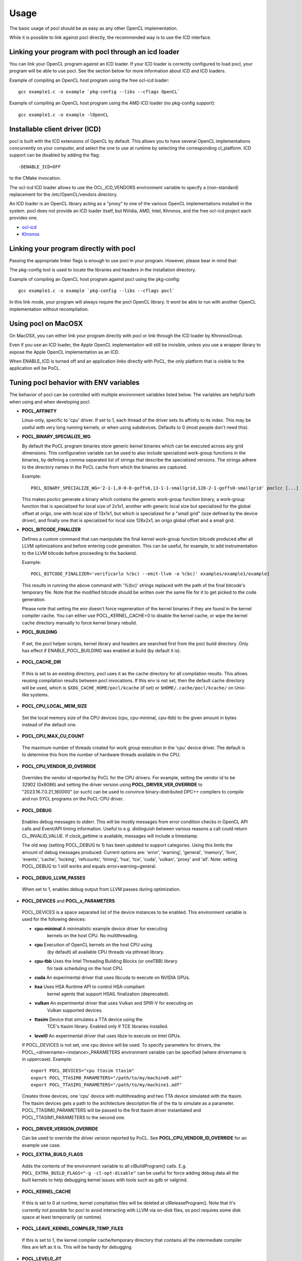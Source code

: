 Usage
===========

The basic usage of pocl should be as easy as any other OpenCL implementation.

While it is possible to link against pocl directly, the recommended way is to
use the ICD interface.

.. _linking-with-icd:

Linking your program with pocl through an icd loader
----------------------------------------------------

You can link your OpenCL program against an ICD loader. If your ICD loader is
correctly configured to load pocl, your program will be able to use pocl.
See the section below for more information about ICD and  ICD loaders.

Example of compiling an OpenCL host program using the free ocl-icd loader::

   gcc example1.c -o example `pkg-config --libs --cflags OpenCL`

Example of compiling an OpenCL host program using the AMD ICD loader (no
pkg-config support)::

   gcc example1.c -o example -lOpenCL

Installable client driver (ICD)
-------------------------------

pocl is built with the ICD extensions of OpenCL by default. This allows you
to have several OpenCL implementations concurrently on your computer, and
select the one to use at runtime by selecting the corresponding cl_platform.
ICD support can be disabled by adding the flag::

  -DENABLE_ICD=OFF

to the CMake invocation.

The ocl-icd ICD loader allows to use the OCL_ICD_VENDORS environment variable
to specify a (non-standard) replacement for the /etc/OpenCL/vendors directory.

An ICD loader is an OpenCL library acting as a "proxy" to one of the various OpenCL
implementations installed in the system. pocl does not provide an ICD loader itself,
but NVidia, AMD, Intel, Khronos, and the free ocl-icd project each provides one.

* `ocl-icd <https://github.com/OCL-dev/ocl-icd>`_
* `Khronos <http://www.khronos.org/opencl/>`_

Linking your program directly with pocl
---------------------------------------

Passing the appropriate linker flags is enough to use pocl in your
program. However, please bear in mind that:

The pkg-config tool is used to locate the libraries and headers in
the installation directory.

Example of compiling an OpenCL host program against pocl using
the pkg-config::

   gcc example1.c -o example `pkg-config --libs --cflags pocl`

In this link mode, your program will always require the pocl OpenCL library. It
wont be able to run with another OpenCL implementation without recompilation.

Using pocl on MacOSX
--------------------

On MacOSX, you can either link your program directly with pocl or link through the
ICD loader by KhronosGroup.

Even if you use an ICD loader, the Apple OpenCL implementation will still be invisible,
unless you use a wrapper library to expose the Apple OpenCL implementation as an ICD.

When ENABLE_ICD is turned off and an application links directly with PoCL, the only
platform that is visible to the application will be PoCL.

.. _pocl-env-variables:

Tuning pocl behavior with ENV variables
---------------------------------------

The behavior of pocl can be controlled with multiple environment variables
listed below. The variables are helpful both when using and when developing
pocl.

.. highlight:: bash

- **POCL_AFFINITY**

  Linux-only, specific to 'cpu' driver. If set to 1, each thread of
  the driver sets its affinity to its index. This may be useful
  with very long running kernels, or when using subdevices.
  Defaults to 0 (most people don't need this).

- **POCL_BINARY_SPECIALIZE_WG**

  By default the PoCL program binaries store generic kernel binaries which
  can be executed across any grid dimensions. This configuration variable
  can be used to also include specialized work-group functions in the binaries, by
  defining a comma separated list of strings that describe the specialized
  versions. The strings adhere to the directory names in the PoCL cache
  from which the binaries are captured.

  Example::

    POCL_BINARY_SPECIALIZE_WG='2-1-1,0-0-0-goffs0,13-1-1-smallgrid,128-2-1-goffs0-smallgrid' poclcc [...]

  This makes poclcc generate a binary which contains the generic work-group
  function binary, a work-group function that is specialized for local size
  of 2x1x1, another with generic local size but specialized for the global
  offset at origo, one with local size of 13x1x1, but which is specialized
  for a "small grid" (size defined by the device driver), and finally one
  that is specialized for local size 128x2x1, an origo global offset and
  a small grid.

- **POCL_BITCODE_FINALIZER**

  Defines a custom command that can manipulate the final kernel work-group
  function bitcode produced after all LLVM optimizations and before entering code
  generation. This can be useful, for example, to add instrumentation to the LLVM
  bitcode before proceeding to the backend.

  Example::

    POCL_BITCODE_FINALIZER='verificarlo %(bc) --emit-llvm -o %(bc)' examples/example1/example1

  This results in running the above command with '%(bc)' strings replaced with
  the path of the final bitcode's temporary file. Note that the modified
  bitcode should be written over the same file for it to get picked to the
  code generation.

  Please note that setting the env doesn't force regeneration of the kernel
  binaries if they are found in the kernel compiler cache. You can either
  use POCL_KERNEL_CACHE=0 to disable the kernel cache, or wipe the kernel
  cache directory manually to force kernel binary rebuild.

- **POCL_BUILDING**

 If  set, the pocl helper scripts, kernel library and headers are
 searched first from the pocl build directory. Only has effect if
 ENABLE_POCL_BUILDING was enabled at build (by default it is).

- **POCL_CACHE_DIR**

 If this is set to an existing directory, pocl uses it as the cache
 directory for all compilation results. This allows reusing compilation
 results between pocl invocations. If this env is not set, then the
 default cache directory will be used, which is ``$XDG_CACHE_HOME/pocl/kcache``
 (if set) or ``$HOME/.cache/pocl/kcache/`` on Unix-like systems.

- **POCL_CPU_LOCAL_MEM_SIZE**

 Set the local memory size of the CPU devices (cpu, cpu-minimal, cpu-tbb) to the
 given amount in bytes instead of the default one.

- **POCL_CPU_MAX_CU_COUNT**

 The maximum number of threads created for work group execution in the
 'cpu' device driver. The default is to determine this from the number of
 hardware threads available in the CPU.

- **POCL_CPU_VENDOR_ID_OVERRIDE**

 Overrides the vendor id reported by PoCL for the CPU drivers.
 For example, setting the vendor id to be 32902 (0x8086) and setting the driver
 version using **POCL_DRIVER_VER_OVERRIDE** to "2023.16.7.0.21_160000" (or such) can
 be used to convince binary-distributed DPC++ compilers to compile and run SYCL
 programs on the PoCL-CPU driver.

- **POCL_DEBUG**

 Enables debug messages to stderr. This will be mostly messages from error
 condition checks in OpenCL API calls and Event/API timing information.
 Useful to e.g. distinguish between various reasons a call could return
 CL_INVALID_VALUE. If clock_gettime is available, messages
 will include a timestamp.

 The old way (setting POCL_DEBUG to 1) has been updated to support categories.
 Using this limits the amount of debug messages produced. Current options are:
 'error', 'warning', 'general', 'memory', 'llvm', 'events', 'cache', 'locking',
 'refcounts', 'timing', 'hsa', 'tce', 'cuda', 'vulkan', 'proxy' and 'all'.
 Note: setting POCL_DEBUG to 1 still works and equals error+warning+general.

- **POCL_DEBUG_LLVM_PASSES**

 When set to 1, enables debug output from LLVM passes during optimization.

- **POCL_DEVICES** and **POCL_x_PARAMETERS**

 POCL_DEVICES is a space separated list of the device instances to be enabled.
 This environment variable is used for the following devices:

 *         **cpu-minimal** A minimalistic example device driver for executing
                           kernels on the host CPU. No multithreading.

 *         **cpu**      Execution of OpenCL kernels on the host CPU using
                        (by default) all available CPU threads via pthread library.

 *         **cpu-tbb**  Uses the Intel Threading Building Blocks (or oneTBB) library
                        for task scheduling on the host CPU.

 *         **cuda**     An experimental driver that uses libcuda to execute on NVIDIA GPUs.

 *         **hsa**      Uses HSA Runtime API to control HSA-compliant
                        kernel agents that support HSAIL finalization
			(deprecated).

 *         **vulkan**   An experimental driver that uses Vulkan and SPIR-V for executing on
	                Vulkan supported devices.

 *         **ttasim**   Device that simulates a TTA device using the
                        TCE's ttasim library. Enabled only if TCE libraries
                        installed.

 *         **level0**   An experimental driver that uses libze to execute on Intel GPUs.

 If POCL_DEVICES is not set, one cpu device will be used.
 To specify parameters for drivers, the POCL_<drivername><instance>_PARAMETERS
 environment variable can be specified (where drivername is in uppercase).
 Example::

  export POCL_DEVICES="cpu ttasim ttasim"
  export POCL_TTASIM0_PARAMETERS="/path/to/my/machine0.adf"
  export POCL_TTASIM1_PARAMETERS="/path/to/my/machine1.adf"

 Creates three devices, one 'cpu' device with multithreading and two
 TTA device simulated with the ttasim. The ttasim devices gets a path to
 the architecture description file of the tta to simulate as a parameter.
 POCL_TTASIM0_PARAMETERS will be passed to the first ttasim driver instantiated
 and POCL_TTASIM1_PARAMETERS to the second one.

- **POCL_DRIVER_VERSION_OVERRIDE**

  Can be used to override the driver version reported by PoCL.
  See **POCL_CPU_VENDOR_ID_OVERRIDE** for an example use case.

- **POCL_EXTRA_BUILD_FLAGS**

 Adds the contents of the environment variable to all clBuildProgram() calls.
 E.g. ``POCL_EXTRA_BUILD_FLAGS="-g -cl-opt-disable"`` can be useful for force
 adding debug data all the built kernels to help debugging kernel issues
 with tools such as gdb or valgrind.

- **POCL_KERNEL_CACHE**

 If this is set to 0 at runtime, kernel compilation files will be deleted at
 clReleaseProgram(). Note that it's currently not possible for pocl to avoid
 interacting with LLVM via on-disk files, so pocl requires some disk space at
 least temporarily (at runtime).

- **POCL_LEAVE_KERNEL_COMPILER_TEMP_FILES**

 If this is set to 1, the kernel compiler cache/temporary directory that
 contains all the intermediate compiler files are left as it is. This
 will be handy for debugging

- **POCL_LEVEL0_JIT**

 Sets up Just-In-Time compilation in the Level0 driver.
 (see :ref:`pocl-level0-driver` for details)
 Accepted values: {0,1,auto}

   *   0 = always disable JIT
   *   1 = always use JIT,
   *   auto (default) = guess based on program's kernel count & SPIR-V size.

- **POCL_LLVM_VERIFY**

  if enabled, some drivers (CUDA, CPU, Level0) use an extra step of
  verification of LLVM modules at certain stages (program.bc always,
  kernel bitcode (parallel.bc) only with some drivers).
  Defaults to 0 if CMAKE_BUILD_TYPE=Debug and 1 otherwise.

- **POCL_MAX_WORK_GROUP_SIZE**

 Forces the maximum WG size returned by the device or kernel work group queries
 to be at most this number. For certain devices, this is can only be lower than
 their hardware limits.

- **POCL_MEMORY_LIMIT**

 Integer option, unit: gigabytes. Limits the total global memory size
 reported by pocl for the CPU devices (this will also affect
 local/constant/max-alloc-size numbers, since these are derived from
 global mem size).

- **POCL_OFFLINE_COMPILE**

 Bool. When enabled(==1), some drivers will create virtual devices which are only
 good for creating pocl binaries. Requires those drivers to be compiled with support
 for compilation for those devices.


- **POCL_SIGFPE_HANDLER**

 Defaults to 1. If set to 0, pocl will not install the SIGFPE handler.
 See :ref:`known-issues`

- **POCL_SIGUSR2_HANDLER**

 When set to 1 (default 0), pocl installs a SIGUSR2 handler that will print
 some debugging information. Currently it prints the count of live cl_* objects
 by type (buffers, events, etc).

- **POCL_STARTUP_DELAY**

  Default 0. If set to an integer N > 0, libpocl will make a pause of N seconds
  once, when it's loading. Useful e.g. to set up a LTTNG tracing session.

- **POCL_TBB_DEV_PER_NUMA_NODE** can be set to either 0 or 1 (default). If set,
  PoCL TBB driver creates a separate OpenCL device per each NUMA node.

- **POCL_TBB_GRAIN_SIZE** can be set specify a grain size for all
  dimensions. More information can be found in TBB documentation.

- **POCL_TBB_PARTITIONER** can be set to one of ``affinity``,``auto``,
  ``simple``,``static`` to select a partitioner. If no
  partitioner is selected, the TBB library will select the auto partitioner by
  default. More information can be found in TBB documentation.

- **POCL_TRACING**, **POCL_TRACING_OPT** and **POCL_TRACING_FILTER**

 If POCL_TRACING is set to some tracer name, then all events
 will be traced automatically. Depending on the backend, traces
 may be output in different formats and collected in a different way.
 POCL_TRACING_FILTER is a comma separated list of string to
 indicate which event status should be filtered. For instance to trace
 complete and running events POCL_TRACING_FILTER should be set
 to "complete,running". Default behavior is to trace all events.

    cq -- Dumps a simple per-kernel execution time statistics at the
          program exit time which is collected from command queue
          start and finish time stamps. Useful for quick and easy profiling
          purposes with accurate kernel execution time stamps produced
          in a per device way. Currently only tracks kernel timings, and
          POCL_TRACING_FILTER has no effect.
    text   -- Basic text logger for each events state
              Use POCL_TRACING_OPT=<file> to set the
              output file. If not specified, it defaults to
              pocl_trace_event.log
    lttng  -- LTTNG tracepoint support. Requires pocl to be built with ``-DENABLE_LTTNG=YES``.
              When activated, a lttng session must be started.
              The following tracepoints are available:
               - pocl_trace:ndrange_kernel -> Kernel execution
               - pocl_trace:read_buffer    -> Read buffer
               - pocl_trace:write_buffer   -> Write buffer
               - pocl_trace:copy_buffer    -> Copy buffer
               - pocl_trace:map            -> Map image/buffer
               - pocl_trace:command        -> other commands

              For more information, please see lttng documentation:
              http://lttng.org/docs/#doc-tracing-your-own-user-application

- **POCL_VECTORIZER_REMARKS**

 When set to 1, prints out remarks produced by the loop vectorizer of LLVM
 during kernel compilation.

- **POCL_VULKAN_VALIDATE**

 When set to 1, and the Vulkan implementation has the validation layers,
 enables the validation layers in the driver. You will also need POCL_DEBUG=vulkan
 or POCL_DEBUG=all to see the output printed.

- **POCL_WORK_GROUP_METHOD**

 The kernel compiler method to produce the work group functions from
 multiple work items. Legal values:

    auto   -- Choose the best available method depending on the
              kernel and the work group size. Use
              POCL_FULL_REPLICATION_THRESHOLD=N to set the
              maximum local size for a work group to be
              replicated fully with 'repl'. Otherwise,
              'loops' is used.

    loops  -- Create for-loops that execute the work items
              (under stabilization). The drawback is the
              need to save the thread contexts in arrays.

              The loops will be unrolled a certain number of
              times of which maximum can be controlled with
              POCL_WILOOPS_MAX_UNROLL_COUNT=N environment
              variable (default is to not perform unrolling).

    loopvec -- Create work-item for-loops (see 'loops') and execute
               the LLVM LoopVectorizer. The loops are not unrolled
               but the unrolling decision is left to the generic
               LLVM passes (the default).

    repl   -- Replicate and chain all work items. This results
              in more easily scalarizable private variables, thus
              might avoid storing work-item context to memory.
              However, the code bloat is increased with larger
              WG sizes.
    
    cbs    -- Use continuation-based synchronization to execute work-items
              on non-SPMD devices.
              CBS is expected to work for kernels that 'loops' does not support.
              For most other kernels it is expected to perform slightly worse.
              Also enables the LLVM LoopVectorizer.

              An in-depth explanation of the implementation of CBS and how it
              compares to the other approaches can be found in
              [this thesis](https://joameyer.de/hipsycl/Thesis_JoachimMeyer.pdf).

- **POCL_WORK_GROUP_SPECIALIZATION**

  PoCL specializes work-groups at kernel command launch time by default
  to optimize the execution performance with the cost of cached variations
  of the kernels with the different specialization values.

  The kernel command parameters PoCL currently specializes with include
  the local size, global offset zero or non-zero and maximum grid size.
  The specialization can be disabled by setting this environment variable to 0.
